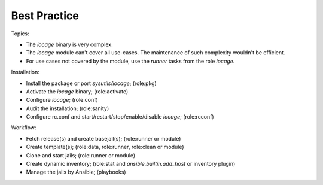 .. _ug_best_practice:

Best Practice
*************

Topics:

* The *iocage* binary is very complex.

* The *iocage* module can't cover all use-cases. The maintenance of such complexity wouldn't be efficient.

* For use cases not covered by the module, use the *runner* tasks from the role *iocage*.

Installation:

* Install the package or port *sysutils/iocage*; (role:pkg)

* Activate the *iocage* binary; (role:activate)

* Configure *iocage*; (role:conf)

* Audit the installation; (role:sanity)

* Configure rc.conf and start/restart/stop/enable/disable *iocage*; (role:rcconf)

Workflow:

* Fetch release(s) and create basejail(s); (role:runner or module)

* Create template(s); (role:data, role:runner, role:clean or module)

* Clone and start jails; (role:runner or module)

* Create dynamic inventory; (role:stat and *ansible.builtin.add_host* or inventory plugin)

* Manage the jails by Ansible; (playbooks)
